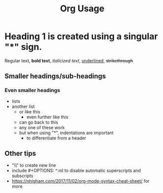 #+title: Org Usage

* Heading 1 is created using a singular "*" sign.

Regular text, *bold text*, /italicized text/, _underlined_, +strikethrough+

** Smaller headings/sub-headings

*** Even smaller headings

- lists
+ another list
    * or like this
        * even further like this
    + can go back to this
    - any one of these work
    * but when using "*", indentations are important
        * to differentiate from a header 

** Other tips
- "\\" to create new line
- include #+OPTIONS: ^:nil to disable automatic superscripts and subscripts
- https://nhigham.com/2017/11/02/org-mode-syntax-cheat-sheet/ for more